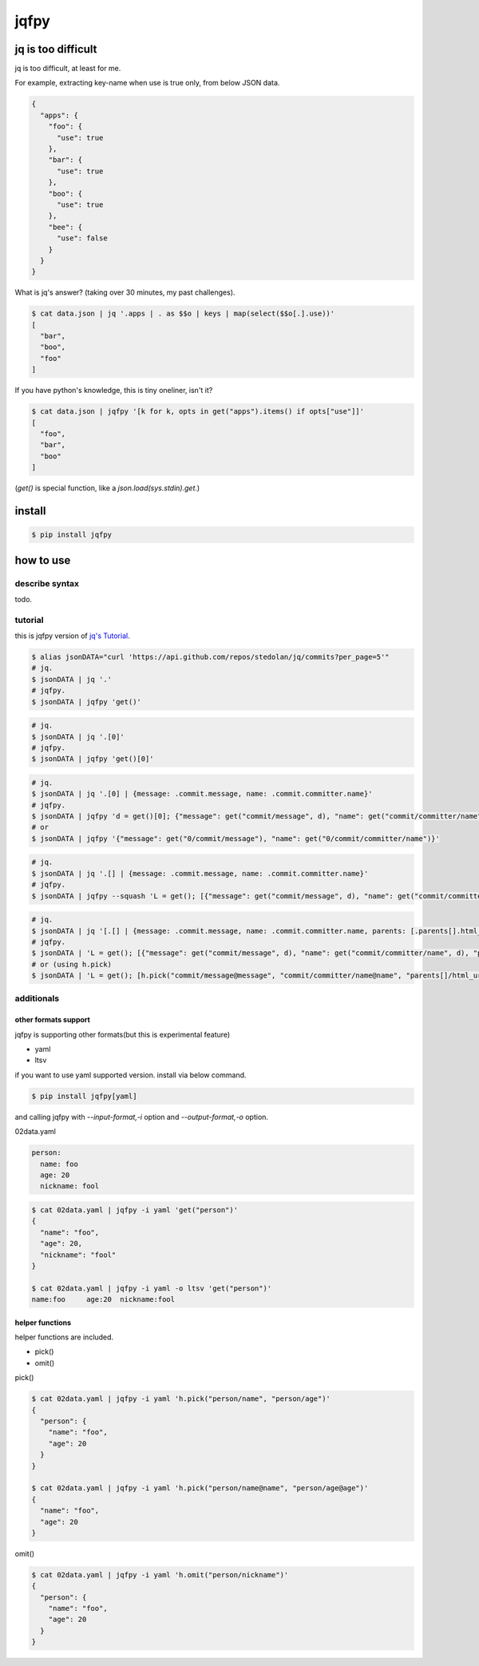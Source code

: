 jqfpy
========================================

.. image:: https://travis-ci.org/podhmo/jqfpy.svg?branch=master
    :target: https://travis-ci.org/podhmo/jqfpy

jq is too difficult
----------------------------------------

jq is too difficult, at least for me.

For example, extracting key-name when use is true only, from below JSON data.

.. code-block:: json

    {
      "apps": {
        "foo": {
          "use": true
        },
        "bar": {
          "use": true
        },
        "boo": {
          "use": true
        },
        "bee": {
          "use": false
        }
      }
    }

What is jq's answer? (taking over 30 minutes, my past challenges).

.. code-block:: console

  $ cat data.json | jq '.apps | . as $$o | keys | map(select($$o[.].use))'
  [
    "bar",
    "boo",
    "foo"
  ]

If you have python's knowledge, this is tiny oneliner, isn't it?

.. code-block:: console

  $ cat data.json | jqfpy '[k for k, opts in get("apps").items() if opts["use"]]'
  [
    "foo",
    "bar",
    "boo"
  ]

(`get()` is special function, like a `json.load(sys.stdin).get`.)

install
----------------------------------------

.. code-block:: console

  $ pip install jqfpy


how to use
----------------------------------------

describe syntax
^^^^^^^^^^^^^^^^^^^^^^^^^^^^^^^^^^^^^^^^

todo.

tutorial
^^^^^^^^^^^^^^^^^^^^^^^^^^^^^^^^^^^^^^^^

this is jqfpy version of `jq's Tutorial <https://stedolan.github.io/jq/tutorial/>`_.

.. code-block:: console

   $ alias jsonDATA="curl 'https://api.github.com/repos/stedolan/jq/commits?per_page=5'"
   # jq.
   $ jsonDATA | jq '.'
   # jqfpy.
   $ jsonDATA | jqfpy 'get()'

.. code-block:: console

   # jq.
   $ jsonDATA | jq '.[0]'
   # jqfpy.
   $ jsonDATA | jqfpy 'get()[0]'

.. code-block:: console

   # jq.
   $ jsonDATA | jq '.[0] | {message: .commit.message, name: .commit.committer.name}'
   # jqfpy.
   $ jsonDATA | jqfpy 'd = get()[0]; {"message": get("commit/message", d), "name": get("commit/committer/name", d)}'
   # or
   $ jsonDATA | jqfpy '{"message": get("0/commit/message"), "name": get("0/commit/committer/name")}'

.. code-block:: console

   # jq.
   $ jsonDATA | jq '.[] | {message: .commit.message, name: .commit.committer.name}'
   # jqfpy.
   $ jsonDATA | jqfpy --squash 'L = get(); [{"message": get("commit/message", d), "name": get("commit/committer/name", d)} for d in L]'

.. code-block:: console

   # jq.
   $ jsonDATA | jq '[.[] | {message: .commit.message, name: .commit.committer.name, parents: [.parents[].html_url]}]'
   # jqfpy.
   $ jsonDATA | 'L = get(); [{"message": get("commit/message", d), "name": get("commit/committer/name", d), "parents": [p["html_url"] for p in d["parents"]]} for d in L]'
   # or (using h.pick)
   $ jsonDATA | 'L = get(); [h.pick("commit/message@message", "commit/committer/name@name", "parents[]/html_url@parents", d=d) for d in L]'

additionals
^^^^^^^^^^^^^^^^^^^^^^^^^^^^^^^^^^^^^^^^

other formats support
~~~~~~~~~~~~~~~~~~~~~~~~~~~~~~~~~~~~~~~~

jqfpy is supporting other formats(but this is experimental feature)

- yaml
- ltsv

if you want to use yaml supported version. install via below command.

.. code-block:: console

   $ pip install jqfpy[yaml]


and calling jqfpy with `--input-format,-i` option and `--output-format,-o` option.

02data.yaml

.. code-block:: yaml

   person:
     name: foo
     age: 20
     nickname: fool


.. code-block:: console

   $ cat 02data.yaml | jqfpy -i yaml 'get("person")'
   {
     "name": "foo",
     "age": 20,
     "nickname": "fool"
   }

   $ cat 02data.yaml | jqfpy -i yaml -o ltsv 'get("person")'
   name:foo	age:20	nickname:fool


helper functions
~~~~~~~~~~~~~~~~~~~~~~~~~~~~~~~~~~~~~~~~

helper functions are included.

- pick()
- omit()

pick()

.. code-block:: console

   $ cat 02data.yaml | jqfpy -i yaml 'h.pick("person/name", "person/age")'
   {
     "person": {
       "name": "foo",
       "age": 20
     }
   }

   $ cat 02data.yaml | jqfpy -i yaml 'h.pick("person/name@name", "person/age@age")'
   {
     "name": "foo",
     "age": 20
   }

omit()

.. code-block:: console

   $ cat 02data.yaml | jqfpy -i yaml 'h.omit("person/nickname")'
   {
     "person": {
       "name": "foo",
       "age": 20
     }
   }
